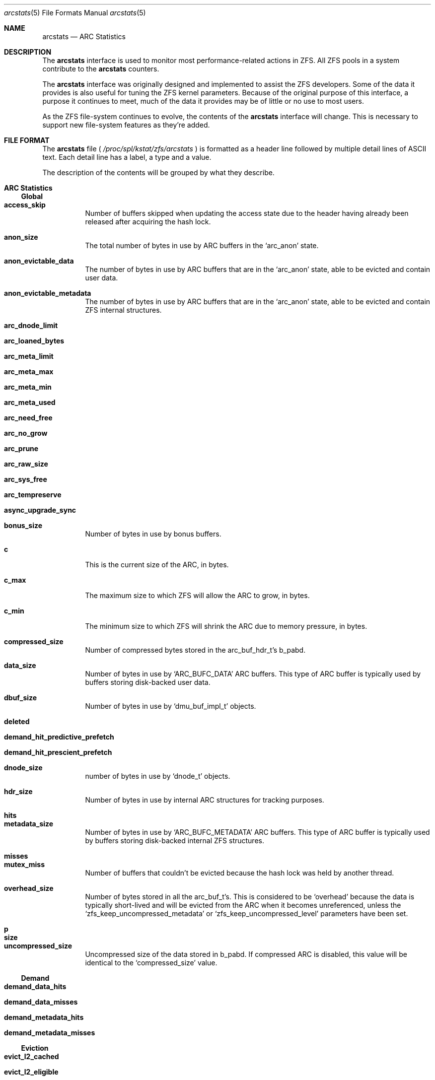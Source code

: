 .\"
.\" CDDL HEADER START
.\"
.\" The contents of this file are subject to the terms of the
.\" Common Development and Distribution License (the "License").
.\" You may not use this file except in compliance with the License.
.\"
.\" You can obtain a copy of the license at usr/src/OPENSOLARIS.LICENSE
.\" or http://www.opensolaris.org/os/licensing.
.\" See the License for the specific language governing permissions
.\" and limitations under the License.
.\"
.\" When distributing Covered Code, include this CDDL HEADER in each
.\" file and include the License file at usr/src/OPENSOLARIS.LICENSE.
.\" If applicable, add the following below this CDDL HEADER, with the
.\" fields enclosed by brackets "[]" replaced with your own identifying
.\" information: Portions Copyright [yyyy] [name of copyright owner]
.\"
.\" CDDL HEADER END
.\"
.\"
.\" Copyright (c) 2018 Peter Asford, All Rights Reserved.
.\"
.Dd March 9, 2018
.Dt arcstats 5
.Os Linux
.Sh NAME
.Nm arcstats
.Nd ARC Statistics
.Sh DESCRIPTION
The
.Nm
interface is used to monitor most performance-related actions in ZFS.  All
ZFS pools in a system contribute to the
.Nm
counters.
.Pp
The
.Nm
interface was originally designed and implemented to assist the ZFS
developers.  Some of the data it provides is also useful for tuning the
ZFS kernel parameters.  Because of the original purpose of this interface,
a purpose it continues to meet, much of the data it provides may be of
little or no use to most users.
.Pp
As the ZFS file-system continues to evolve, the contents of the
.Nm
interface will change.  This is necessary to support new file-system
features as they're added.
.Sh FILE FORMAT
The
.Nm
file (
.Pa /proc/spl/kstat/zfs/arcstats
) is formatted as a header line followed by multiple detail lines of ASCII
text.  Each detail line has a label, a type and a value.
.Pp
The description of the contents will be grouped by what they describe.
.Sh ARC Statistics
.Ss Global
.Bl -tag -width Ds
.It Sy access_skip
Number of buffers skipped when updating the access state due to the header
having already been released after acquiring the hash lock.
.It Sy anon_size
The total number of bytes in use by ARC buffers in the
.Sq arc_anon
state.
.It Sy anon_evictable_data
The number of bytes in use by ARC buffers that are in the
.Sq arc_anon
state, able to be evicted and contain user data.
.It Sy anon_evictable_metadata
The number of bytes in use by ARC buffers that are in the
.Sq arc_anon
state, able to be evicted and contain ZFS internal structures.
.It Sy arc_dnode_limit
.It Sy arc_loaned_bytes
.It Sy arc_meta_limit
.It Sy arc_meta_max
.It Sy arc_meta_min
.It Sy arc_meta_used
.It Sy arc_need_free
.It Sy arc_no_grow
.It Sy arc_prune
.It Sy arc_raw_size
.It Sy arc_sys_free
.It Sy arc_tempreserve
.It Sy async_upgrade_sync
.It Sy bonus_size
Number of bytes in use by bonus buffers.
.It Sy c
This is the current size of the ARC, in bytes.
.It Sy c_max
The maximum size to which ZFS will allow the ARC to grow, in bytes.
.It Sy c_min
The minimum size to which ZFS will shrink the ARC due to memory pressure,
in bytes.
.It Sy compressed_size
Number of compressed bytes stored in the arc_buf_hdr_t's b_pabd.
.It Sy data_size
Number of bytes in use by
.Sq ARC_BUFC_DATA
ARC buffers.  This type of ARC buffer is typically used by buffers storing
disk-backed user data.
.It Sy dbuf_size
Number of bytes in use by
.Sq dmu_buf_impl_t
objects.
.It Sy deleted
.It Sy demand_hit_predictive_prefetch
.It Sy demand_hit_prescient_prefetch
.It Sy dnode_size
number of bytes in use by
.Sq dnode_t
objects.
.It Sy hdr_size
Number of bytes in use by internal ARC structures for tracking purposes.
.It Sy hits
.It Sy metadata_size
Number of bytes in use by
.Sq ARC_BUFC_METADATA
ARC buffers.  This type of ARC buffer is typically used by buffers storing
disk-backed internal ZFS structures.
.It Sy misses
.It Sy mutex_miss
Number of buffers that couldn't be evicted because the hash lock was held
by another thread.
.It Sy overhead_size
Number of bytes stored in all the arc_buf_t's.  This is considered to be
.Sq overhead
because the data is typically short-lived and will be evicted from the ARC
when it becomes unreferenced, unless the
.Sq zfs_keep_uncompressed_metadata
or
.Sq zfs_keep_uncompressed_level
parameters have been set.
.It Sy p
.It Sy size
.It Sy uncompressed_size
Uncompressed size of the data stored in b_pabd.  If compressed ARC is
disabled, this value will be identical to the
.Sq compressed_size
value.
.El
.Ss Demand
.Bl -tag -width Ds
.It Sy demand_data_hits
.It Sy demand_data_misses
.It Sy demand_metadata_hits
.It Sy demand_metadata_misses
.El
.Ss Eviction
.Bl -tag -width Ds
.It Sy evict_l2_cached
.It Sy evict_l2_eligible
.It Sy evict_l2_ineligible
.It Sy evict_l2_skip
.It Sy evict_not_enough
Number of times arc_evict_state() was unable to evict enough buffers to reach
its target amount.
.It Sy evict_skip
Number of buffers skipped because they have I/O in progress, are indirect
prefetch buffers that have not lived long enough, or are not from the spa
we're trying to evict from.
.El
.Ss Hash
.Bl -tag -width Ds
.It Sy hash_chains
.It Sy hash_chain_max
.It Sy hash_collisions
.It Sy hash_elements
.It Sy hash_elements_max
.El
.Ss L2ARC Statistics
.Bl -tag -width Ds
.It Sy l2_abort_lowmem
.It Sy l2_asize
.It Sy l2_cksum_bad
.It Sy l2_evict_l1cached
.It Sy l2_evict_lock_retry
.It Sy l2_evict_reading
.It Sy l2_feeds
.It Sy l2_free_on_write
.It Sy l2_hdr_size
.It Sy l2_hits
.It Sy l2_io_error
.It Sy l2_misses
.It Sy l2_read_bytes
.It Sy l2_rw_clash
.It Sy l2_size
.It Sy l2_write_bytes
.It Sy l2_writes_done
.It Sy l2_writes_error
.It Sy l2_writes_lock_retry
.It Sy l2_writes_sent
.El
.Ss Memory Statistics
.Bl -tag -width Ds
.It Sy memory_all_bytes
The total size of system memory in bytes.
.It Sy memory_available_bytes
.It Sy memory_direct_count
.It Sy memory_free_bytes
.It Sy memory_indirect_count
.It Sy memory_throttle_count
.El
.Ss MFU (Most Frequently Used)
.Bl -tag -width Ds
.It Sy mfu_evictable_data
.It Sy mfu_evictable_metadata
.It Sy mfu_ghost_evictable_data
.It Sy mfu_ghost_evictable_metadata
.It Sy mfu_ghost_hits
.It Sy mfu_ghost_size
.It Sy mfu_hits
.It Sy mfu_size
.El
.Ss MRU (Most Recently Used)
.Bl -tag -width Ds
.It Sy mru_evictable_data
Total number of bytes used by
.Sq ARC_BUFC_DATA
ARC buffers in the
.Sq arc_mru
state that are eligible for eviction.  This type of ARC buffer is typically
used by buffers storing disk-backed user data.
.It Sy mru_evictable_metadata
Total number of bytes used by
.Sq ARC_BUFC_METADATA
ARC buffers in the
.Sq arc_mru
state that are eligible for eviction.  This type of ARC buffer is typically
used by buffers storing disk-backed internal ZFS structures.
.It Sy mru_ghost_evictable_data
Total number of bytes that would have been used by
.Sq ARC_BUFC_DATA
ARC buffers in the
.Sq arc_mru
state that are eligible for eviction.  These buffers are in the
.Sq arc_mru_ghost
state.  This type of ARC buffer is typically
used by buffers storing disk-backed user data.
.It Sy mru_ghost_evictable_metadata
Total number of bytes that would have been used by
.Sq ARC_BUFC_METADATA
ARC buffers in the
.Sq arc_mru
state that are eligible for eviction.  These buffers are in the
.Sq arc_mru_ghost
state.  This type of ARC buffer is typically
used by buffers storing disk-backed internal ZFS structures.
.It Sy mru_ghost_hits
.It Sy mru_ghost_size
Total number of bytes that would have been used by ARC buffers in the
.Sq arc_mru
state.
.It Sy mru_hits
.It Sy mru_size
Total number of bytes used by ARC buffers in the
.Sq arc_mru
state.
.El
.Ss Prefetch
.Bl -tag -width Ds
.It Sy prefetch_data_hits
.It Sy prefetch_data_misses
.It Sy prefetch_metadata_hits
.It Sy prefetch_metadata_misses
.El
.Sh INTERFACE STABILITY
.Sy Evolving
.Sh SEE ALSO
.Xr proc 5 ,
.Xr zfs-module-parameters 5 ,
.Xr zpool 8
